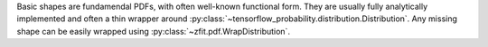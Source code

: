 Basic shapes are fundamendal PDFs, with often well-known functional form.
They are usually fully analytically implemented and often a thin
wrapper around :py:class:`~tensorflow_probability.distribution.Distribution`.
Any missing shape can be easily wrapped using :py:class:`~zfit.pdf.WrapDistribution`.

.. autosummary::
    :toctree: _generated/basic

    zfit.pdf.Gauss
    zfit.pdf.Exponential
    zfit.pdf.CrystalBall
    zfit.pdf.DoubleCB
    zfit.pdf.GeneralizedCB
    zfit.pdf.GaussExpTail
    zfit.pdf.GeneralizedGaussExpTail
    zfit.pdf.Uniform
    zfit.pdf.Cauchy
    zfit.pdf.Voigt
    zfit.pdf.TruncatedGauss
    zfit.pdf.BifurGauss
    zfit.pdf.Poisson
    zfit.pdf.LogNormal
    zfit.pdf.QGauss
    zfit.pdf.ChiSquared
    zfit.pdf.StudentT
